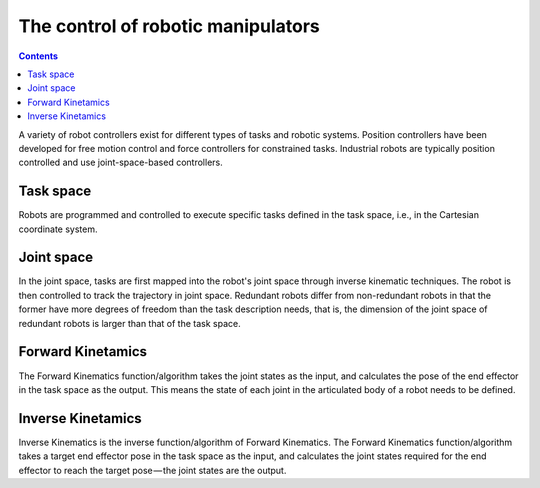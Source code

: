 .. _examples_robot:

********************************************************************************
The control of robotic manipulators
********************************************************************************

.. contents::

A variety of robot controllers exist for different types of tasks and robotic systems. Position controllers have been developed for free motion control and force controllers for constrained tasks. Industrial robots are typically position controlled and use joint-space-based controllers.

.. image:: robot_axis.jpg

Task space
==================
Robots are programmed and controlled to execute specific tasks defined in the task space, i.e., in the Cartesian coordinate system.

Joint space
==================
In the joint space, tasks are first mapped into the robot's joint space through inverse kinematic techniques. The robot is then controlled to track the trajectory in joint space. Redundant robots differ from non-redundant robots in that the former have more degrees of freedom than the task description needs, that is, the dimension of the joint space of redundant robots is larger than that of the task space.

Forward Kinetamics
==================
The Forward Kinematics function/algorithm takes the joint states as the input, and calculates the pose of the end effector in the task space as the output. This means the state of each joint in the articulated body of a robot needs to be defined.

Inverse Kinetamics
==================
Inverse Kinematics is the inverse function/algorithm of Forward Kinematics. The Forward Kinematics function/algorithm takes a target end effector pose in the task space as the input, and calculates the joint states required for the end effector to reach the target pose — the joint states are the output.

